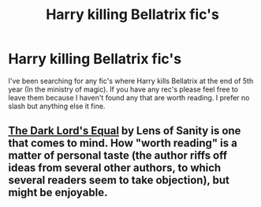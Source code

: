 #+TITLE: Harry killing Bellatrix fic's

* Harry killing Bellatrix fic's
:PROPERTIES:
:Author: rastelli45
:Score: 6
:DateUnix: 1420940482.0
:DateShort: 2015-Jan-11
:FlairText: Request
:END:
I've been searching for any fic's where Harry kills Bellatrix at the end of 5th year (In the ministry of magic). If you have any rec's please feel free to leave them because I haven't found any that are worth reading. I prefer no slash but anything else it fine.


** [[https://www.fanfiction.net/s/6763981/1/The-Dark-Lord-s-Equal][The Dark Lord's Equal]] by Lens of Sanity is one that comes to mind. How "worth reading" is a matter of personal taste (the author riffs off ideas from several other authors, to which several readers seem to take objection), but might be enjoyable.
:PROPERTIES:
:Author: truncation_error
:Score: 1
:DateUnix: 1421084090.0
:DateShort: 2015-Jan-12
:END:
